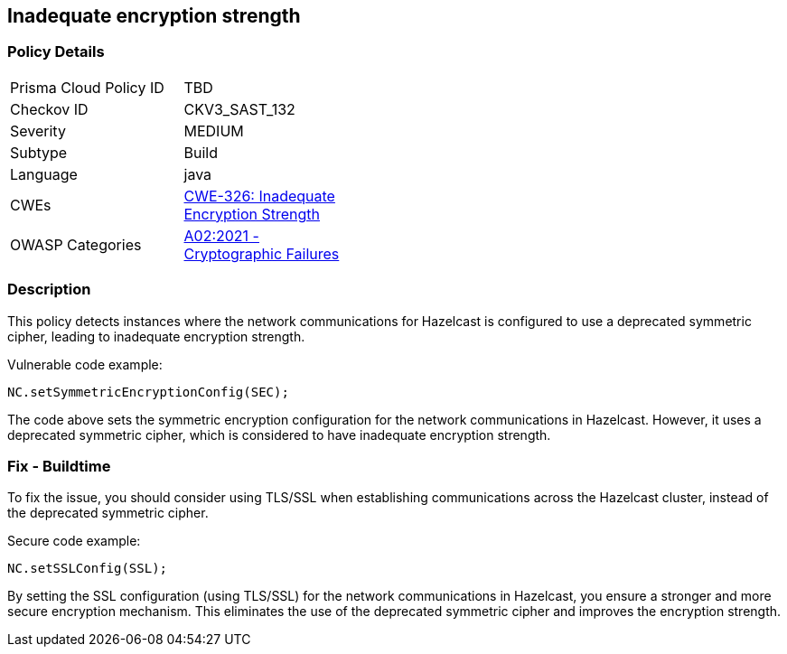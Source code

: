 
== Inadequate encryption strength

=== Policy Details

[width=45%]
[cols="1,1"]
|=== 
|Prisma Cloud Policy ID 
| TBD

|Checkov ID 
|CKV3_SAST_132

|Severity
|MEDIUM

|Subtype
|Build

|Language
|java

|CWEs
|https://cwe.mitre.org/data/definitions/326.html[CWE-326: Inadequate Encryption Strength]

|OWASP Categories
|https://owasp.org/Top10/A02_2021-Cryptographic_Failures/[A02:2021 - Cryptographic Failures]

|=== 

=== Description

This policy detects instances where the network communications for Hazelcast is configured to use a deprecated symmetric cipher, leading to inadequate encryption strength.

Vulnerable code example:

[source,java]
----
NC.setSymmetricEncryptionConfig(SEC);
----

The code above sets the symmetric encryption configuration for the network communications in Hazelcast. However, it uses a deprecated symmetric cipher, which is considered to have inadequate encryption strength.

=== Fix - Buildtime

To fix the issue, you should consider using TLS/SSL when establishing communications across the Hazelcast cluster, instead of the deprecated symmetric cipher.

Secure code example:

[source,java]
----
NC.setSSLConfig(SSL);
----

By setting the SSL configuration (using TLS/SSL) for the network communications in Hazelcast, you ensure a stronger and more secure encryption mechanism. This eliminates the use of the deprecated symmetric cipher and improves the encryption strength.
    